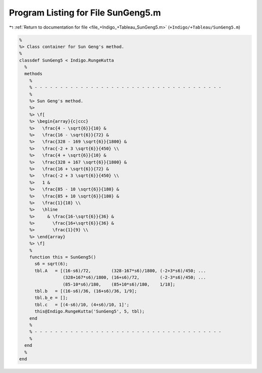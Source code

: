 
.. _program_listing_file_+Indigo_+Tableau_SunGeng5.m:

Program Listing for File SunGeng5.m
===================================

|exhale_lsh| :ref:`Return to documentation for file <file_+Indigo_+Tableau_SunGeng5.m>` (``+Indigo/+Tableau/SunGeng5.m``)

.. |exhale_lsh| unicode:: U+021B0 .. UPWARDS ARROW WITH TIP LEFTWARDS

.. code-block:: MATLAB

   %
   %> Class container for Sun Geng's method.
   %
   classdef SunGeng5 < Indigo.RungeKutta
     %
     methods
       %
       % - - - - - - - - - - - - - - - - - - - - - - - - - - - - - - - - - - - - -
       %
       %> Sun Geng's method.
       %>
       %> \f[
       %> \begin{array}{c|ccc}
       %>   \frac{4 - \sqrt{6}}{10} &
       %>   \frac{16 - \sqrt{6}}{72} &
       %>   \frac{328 - 169 \sqrt{6}}{1800} &
       %>   \frac{-2 + 3 \sqrt{6}}{450} \\
       %>   \frac{4 + \sqrt{6}}{10} &
       %>   \frac{328 + 167 \sqrt{6}}{1800} &
       %>   \frac{16 + \sqrt{6}}{72} &
       %>   \frac{-2 + 3 \sqrt{6}}{450} \\
       %>   1 &
       %>   \frac{85 - 10 \sqrt{6}}{180} &
       %>   \frac{85 + 10 \sqrt{6}}{180} &
       %>   \frac{1}{18} \\
       %>   \hline
       %>     & \frac{16-\sqrt{6}}{36} &
       %>       \frac{16+\sqrt{6}}{36} &
       %>       \frac{1}{9} \\
       %> \end{array}
       %> \f]
       %
       function this = SunGeng5()
         s6 = sqrt(6);
         tbl.A   = [(16-s6)/72,        (328-167*s6)/1800, (-2+3*s6)/450; ...
                    (328+167*s6)/1800, (16+s6)/72,        (-2-3*s6)/450; ...
                    (85-10*s6)/180,    (85+10*s6)/180,    1/18];
         tbl.b   = [(16-s6)/36, (16+s6)/36, 1/9];
         tbl.b_e = [];
         tbl.c   = [(4-s6)/10, (4+s6)/10, 1]';
         this@Indigo.RungeKutta('SunGeng5', 5, tbl);
       end
       %
       % - - - - - - - - - - - - - - - - - - - - - - - - - - - - - - - - - - - - -
       %
     end
     %
   end

